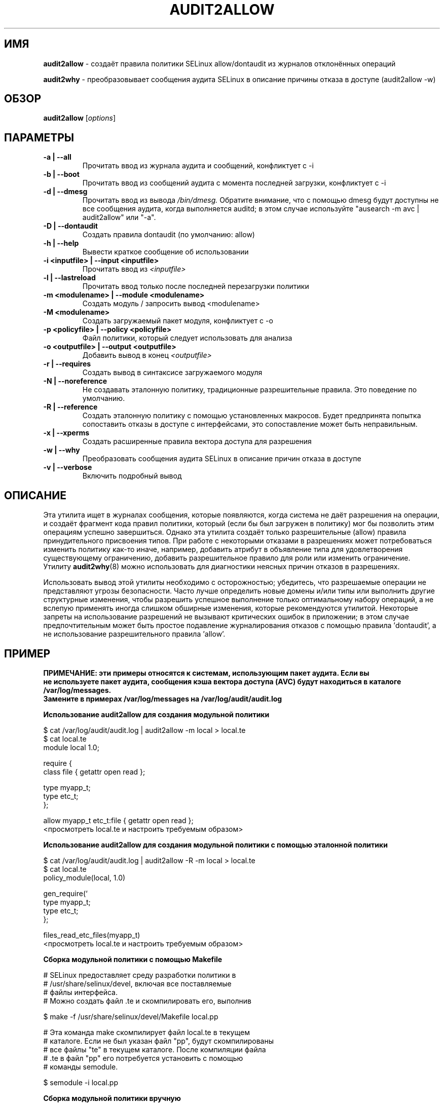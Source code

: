 .\" Hey, Emacs! This is an -*- nroff -*- source file.
.\" Copyright (c) 2005 Manoj Srivastava <srivasta@debian.org>
.\" Copyright (c) 2010 Dan Walsh <dwalsh@redhat.com>
.\"
.\" This is free documentation; you can redistribute it and/or
.\" modify it under the terms of the GNU General Public License as
.\" published by the Free Software Foundation; either version 2 of
.\" the License, or (at your option) any later version.
.\"
.\" The GNU General Public License's references to "object code"
.\" and "executables" are to be interpreted as the output of any
.\" document formatting or typesetting system, including
.\" intermediate and printed output.
.\"
.\" This manual is distributed in the hope that it will be useful,
.\" but WITHOUT ANY WARRANTY; without even the implied warranty of
.\" MERCHANTABILITY or FITNESS FOR A PARTICULAR PURPOSE.  See the
.\" GNU General Public License for more details.
.\"
.\" You should have received a copy of the GNU General Public
.\" License along with this manual; if not, write to the Free
.\" Software Foundation, Inc., 675 Mass Ave, Cambridge, MA 02139,
.\" USA.
.\"
.\"
.TH AUDIT2ALLOW "1" "Октябрь 2010" "Security Enhanced Linux"
.SH ИМЯ
.BR audit2allow
\- создаёт правила политики SELinux allow/dontaudit из журналов отклонённых операций

.BR audit2why  
\- преобразовывает сообщения аудита SELinux в описание причины отказа в доступе (audit2allow \-w)

.SH ОБЗОР
.B audit2allow
.RI [ options "] "
.SH ПАРАМЕТРЫ
.TP
.B "\-a" | "\-\-all"
Прочитать ввод из журнала аудита и сообщений, конфликтует с \-i
.TP
.B "\-b" | "\-\-boot"
Прочитать ввод из сообщений аудита с момента последней загрузки, конфликтует с \-i
.TP
.B "\-d" | "\-\-dmesg"
Прочитать ввод из вывода 
.I /bin/dmesg.
Обратите внимание, что с помощью dmesg будут доступны не все сообщения аудита, когда выполняется auditd; в этом случае используйте "ausearch \-m avc | audit2allow" или "\-a".
.TP
.B "\-D" | "\-\-dontaudit"
Создать правила dontaudit (по умолчанию: allow)
.TP
.B "\-h" | "\-\-help"
Вывести краткое сообщение об использовании
.TP
.B "\-i  <inputfile>" | "\-\-input <inputfile>"
Прочитать ввод из 
.I <inputfile>
.TP
.B "\-l" | "\-\-lastreload"
Прочитать ввод только после последней перезагрузки политики
.TP
.B "\-m <modulename>" | "\-\-module <modulename>"
Создать модуль / запросить вывод <modulename>
.TP
.B "\-M <modulename>" 
Создать загружаемый пакет модуля, конфликтует с \-o
.TP
.B "\-p <policyfile>"  | "\-\-policy <policyfile>"
Файл политики, который следует использовать для анализа
.TP
.B "\-o <outputfile>"  | "\-\-output <outputfile>"
Добавить вывод в конец 
.I <outputfile>
.TP
.B "\-r" | "\-\-requires"
Создать вывод в синтаксисе загружаемого модуля
.TP
.B "\-N" | "\-\-noreference"
Не создавать эталонную политику, традиционные разрешительные правила.
Это поведение по умолчанию.
.TP
.B "\-R" | "\-\-reference"
Создать эталонную политику с помощью установленных макросов.
Будет предпринята попытка сопоставить отказы в доступе с интерфейсами, это сопоставление может быть неправильным.
.TP
.B "\-x" | "\-\-xperms"
Создать расширенные правила вектора доступа для разрешения
.TP
.B "\-w" | "\-\-why"
Преобразовать сообщения аудита SELinux в описание причин отказа в доступе

.TP
.B "\-v" | "\-\-verbose"
Включить подробный вывод

.SH ОПИСАНИЕ
.PP
Эта утилита ищет в журналах сообщения, которые появляются, когда система не даёт разрешения на операции, и создаёт фрагмент кода правил политики, который (если бы был загружен в политику) мог бы позволить этим операциям успешно завершиться. Однако эта утилита создаёт только разрешительные (allow) правила принудительного присвоения типов. При работе с некоторыми отказами в разрешениях может потребоваться изменить политику как-то иначе, например, добавить атрибут в объявление типа для удовлетворения существующему ограничению, добавить разрешительное правило для роли или изменить ограничение. Утилиту
.BR audit2why (8) 
можно использовать для диагностики неясных причин отказов в разрешениях.
.PP
Использовать вывод этой утилиты необходимо с осторожностью; убедитесь, что разрешаемые операции не представляют угрозы безопасности. Часто лучше определить новые домены и/или типы или выполнить другие структурные изменения, чтобы разрешить успешное выполнение только оптимальному набору операций, а не вслепую применять иногда слишком обширные изменения, которые рекомендуются утилитой. Некоторые запреты на использование разрешений не вызывают критических ошибок в приложении; в этом случае предпочтительным может быть простое подавление журналирования отказов с помощью правила 'dontaudit', а не использование разрешительного правила 'allow'.
.PP
.SH ПРИМЕР
.nf
.B ПРИМЕЧАНИЕ: эти примеры относятся к системам, использующим пакет аудита. Если вы 
.B не используете пакет аудита, сообщения кэша вектора доступа (AVC) будут находиться в каталоге /var/log/messages.
.B Замените в примерах /var/log/messages на /var/log/audit/audit.log  
.PP
.B Использование audit2allow для создания модульной политики

$ cat /var/log/audit/audit.log | audit2allow \-m local > local.te
$ cat local.te
module local 1.0;

require {
        class file {  getattr open read };


        type myapp_t;
        type etc_t;
 };


allow myapp_t etc_t:file { getattr open read };
<просмотреть local.te и настроить требуемым образом>

.B Использование audit2allow для создания модульной политики с помощью эталонной политики

$ cat /var/log/audit/audit.log | audit2allow \-R \-m local > local.te
$ cat local.te
policy_module(local, 1.0)

gen_require(`
        type myapp_t;
        type etc_t;
 };

files_read_etc_files(myapp_t)
<просмотреть local.te и настроить требуемым образом>

.B Сборка модульной политики с помощью Makefile

# SELinux предоставляет среду разработки политики в
# /usr/share/selinux/devel, включая все поставляемые
# файлы интерфейса.
# Можно создать файл .te и скомпилировать его, выполнив

$ make \-f /usr/share/selinux/devel/Makefile local.pp


# Эта команда make скомпилирует файл local.te в текущем
# каталоге. Если не был указан файл "pp", будут скомпилированы
# все файлы "te" в текущем каталоге. После компиляции файла
# .te в файл "pp" его потребуется установить с помощью
# команды semodule.

$ semodule \-i local.pp

.B Сборка модульной политики вручную

# Скомпилировать модуль
$ checkmodule \-M \-m \-o local.mod local.te

# Создать пакет 
$ semodule_package \-o local.pp \-m local.mod

# Загрузить модуль в ядро
$ semodule \-i local.pp

.B Использование audit2allow для создания и сборки модульной политики

$ cat /var/log/audit/audit.log | audit2allow \-M local
Создание файла принудительного присвоения типов: local.te

Компиляция политики: checkmodule \-M \-m \-o local.mod local.te
Сборка пакета: semodule_package \-o local.pp \-m local.mod

******************** ВАЖНО ***********************

Чтобы загрузить созданный пакет политики в ядро, необходимо выполнить

semodule \-i local.pp

.B Использование audit2allow для создания монолитной (не модульной) политики

$ cd /etc/selinux/$SELINUXTYPE/src/policy
$ cat /var/log/audit/audit.log | audit2allow >> domains/misc/local.te
$ cat domains/misc/local.te
allow cupsd_config_t unconfined_t:fifo_file { getattr ioctl };
<просмотреть domains/misc/local.te и настроить требуемым образом>
$ make load

.fi
.PP
.SH АВТОРЫ
Эта страница руководства была написана 
.I Manoj Srivastava <srivasta@debian.org>
для системы Debian GNU/Linux. Она была обновлена Dan Walsh <dwalsh@redhat.com>.
.PP
В разработке утилиты 
.B audit2allow
участвовало несколько человек, в том числе 
.I Justin R. Smith, 
.I Yuichi Nakamura
и 
.I Dan Walsh.
Перевод на русский язык выполнила
.I Герасименко Олеся <gammaray@basealt.ru>.
